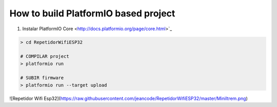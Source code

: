 ..  Copyright 2014-present PlatformIO <contact@platformio.org>
    Licensed under the Apache License, Version 2.0 (the "License");
    you may not use this file except in compliance with the License.
    You may obtain a copy of the License at
       http://www.apache.org/licenses/LICENSE-2.0
    Unless required by applicable law or agreed to in writing, software
    distributed under the License is distributed on an "AS IS" BASIS,
    WITHOUT WARRANTIES OR CONDITIONS OF ANY KIND, either express or implied.
    See the License for the specific language governing permissions and
    limitations under the License.

How to build PlatformIO based project
=====================================

1. Instalar PlatformIO Core <http://docs.platformio.org/page/core.html>`_


.. code-block:: bash


    > cd RepetidorWifiESP32

    # COMPILAR project
    > platformio run

    # SUBIR firmware
    > platformio run --target upload


![Repetidor Wifi Esp32](https://raw.githubusercontent.com/jeancode/RepetidorWifiESP32/master/MiniItrem.png)

